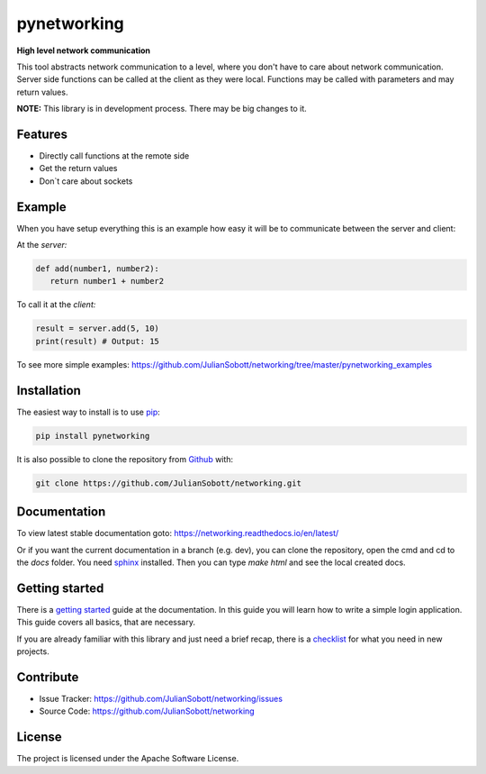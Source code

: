 pynetworking
==============

**High level network communication**

This tool abstracts network communication to a level, where you don't have to care about
network communication. Server side functions can be called at the client as they were local. Functions may be called
with parameters and may return values.

**NOTE:** This library is in development process. There may be big changes to it.

Features
--------
- Directly call functions at the remote side
- Get the return values
- Don`t care about sockets

Example
---------

When you have setup everything this is an example how easy it will
be to communicate between the server and client:

At the *server:*

.. code-block:: python

   def add(number1, number2):
      return number1 + number2

To call it at the *client:*

.. code-block:: python

   result = server.add(5, 10)
   print(result) # Output: 15
   
To see more simple examples: https://github.com/JulianSobott/networking/tree/master/pynetworking_examples

Installation
------------

The easiest way to install is to use `pip <https://pip.pypa.io/en/stable/quickstart/>`_:

.. code-block:: console

   pip install pynetworking

It is also possible to clone the repository from `Github <https://github.com/JulianSobott/networking>`_ with:

.. code-block:: console

   git clone https://github.com/JulianSobott/networking.git

Documentation
--------------

To view latest stable documentation goto: https://networking.readthedocs.io/en/latest/

Or if you want the current documentation in a branch (e.g. dev), you can clone the repository,
open the cmd and cd to the `docs` folder. You need `sphinx  <http://www.sphinx-doc.org/en/master/>`_ installed. Then
you can type `make html` and see the local created docs.

Getting started
-----------------

There is a `getting started <https://networking.readthedocs.io/en/latest/external/Getting_started.html>`_ guide at the documentation. In this guide you will learn how to write a simple login application. This guide covers all basics, that are necessary. 

If you are already familiar with this library and just need a brief recap, there is a `checklist <https://networking.readthedocs.io/en/latest/external/Checklist.html>`_ for what you need in new projects.

Contribute
----------

- Issue Tracker: https://github.com/JulianSobott/networking/issues
- Source Code: https://github.com/JulianSobott/networking


License
-------

The project is licensed under the Apache Software License.

